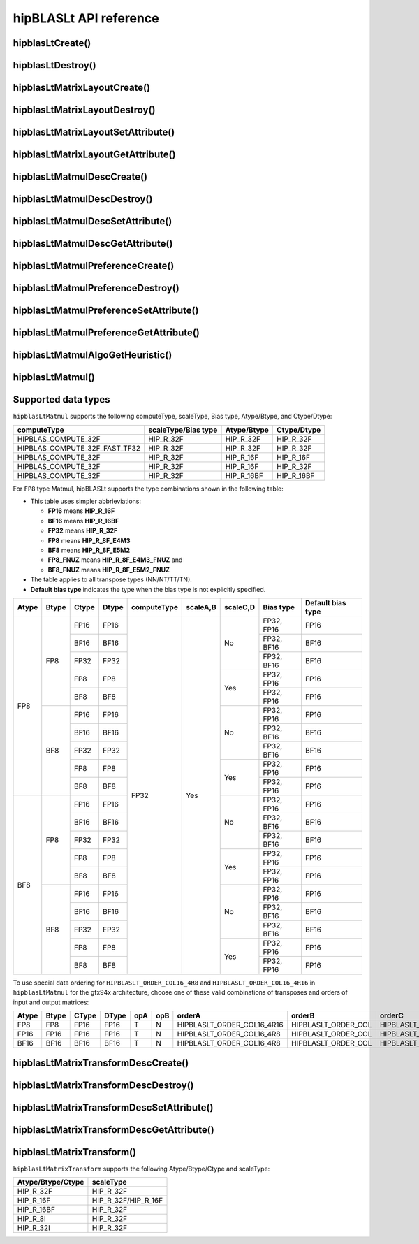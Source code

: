 .. meta::
   :description: hipBLASLt API reference
   :keywords: hipBLASLt, ROCm, library, API, reference

.. _api-reference:

***********************
hipBLASLt API reference
***********************

hipblasLtCreate()
------------------------------------------
.. doxygenfunction:: hipblasLtCreate

hipblasLtDestroy()
------------------------------------------
.. doxygenfunction:: hipblasLtDestroy

hipblasLtMatrixLayoutCreate()
------------------------------------------
.. doxygenfunction:: hipblasLtMatrixLayoutCreate

hipblasLtMatrixLayoutDestroy()
------------------------------------------
.. doxygenfunction:: hipblasLtMatrixLayoutDestroy

hipblasLtMatrixLayoutSetAttribute()
------------------------------------------
.. doxygenfunction:: hipblasLtMatrixLayoutSetAttribute

hipblasLtMatrixLayoutGetAttribute()
------------------------------------------
.. doxygenfunction:: hipblasLtMatrixLayoutGetAttribute

hipblasLtMatmulDescCreate()
------------------------------------------
.. doxygenfunction:: hipblasLtMatmulDescCreate

hipblasLtMatmulDescDestroy()
------------------------------------------
.. doxygenfunction:: hipblasLtMatmulDescDestroy

hipblasLtMatmulDescSetAttribute()
------------------------------------------
.. doxygenfunction:: hipblasLtMatmulDescSetAttribute

hipblasLtMatmulDescGetAttribute()
------------------------------------------
.. doxygenfunction:: hipblasLtMatmulDescGetAttribute

hipblasLtMatmulPreferenceCreate()
------------------------------------------
.. doxygenfunction:: hipblasLtMatmulPreferenceCreate

hipblasLtMatmulPreferenceDestroy()
------------------------------------------
.. doxygenfunction:: hipblasLtMatmulPreferenceDestroy

hipblasLtMatmulPreferenceSetAttribute()
------------------------------------------
.. doxygenfunction:: hipblasLtMatmulPreferenceSetAttribute

hipblasLtMatmulPreferenceGetAttribute()
------------------------------------------
.. doxygenfunction:: hipblasLtMatmulPreferenceGetAttribute

.. _hipblasltmatmulalgogetheuristic:

hipblasLtMatmulAlgoGetHeuristic()
------------------------------------------
.. doxygenfunction:: hipblasLtMatmulAlgoGetHeuristic

.. _hipblasltmatmul:

hipblasLtMatmul()
------------------------------------------
.. doxygenfunction:: hipblasLtMatmul

Supported data types
------------------------------------------

``hipblasLtMatmul`` supports the following computeType, scaleType, Bias type, Atype/Btype, and Ctype/Dtype:

============================= =================== =============== ===============
computeType                   scaleType/Bias type Atype/Btype     Ctype/Dtype
============================= =================== =============== ===============
HIPBLAS_COMPUTE_32F           HIP_R_32F           HIP_R_32F       HIP_R_32F
HIPBLAS_COMPUTE_32F_FAST_TF32 HIP_R_32F           HIP_R_32F       HIP_R_32F
HIPBLAS_COMPUTE_32F           HIP_R_32F           HIP_R_16F       HIP_R_16F
HIPBLAS_COMPUTE_32F           HIP_R_32F           HIP_R_16F       HIP_R_32F
HIPBLAS_COMPUTE_32F           HIP_R_32F           HIP_R_16BF      HIP_R_16BF
============================= =================== =============== ===============

For ``FP8`` type Matmul, hipBLASLt supports the type combinations shown in the following table:

* This table uses simpler abbrieviations:

  *  **FP16** means **HIP_R_16F**
  *  **BF16** means **HIP_R_16BF**
  *  **FP32** means **HIP_R_32F**
  *  **FP8** means **HIP_R_8F_E4M3**
  *  **BF8** means **HIP_R_8F_E5M2**
  *  **FP8_FNUZ** means **HIP_R_8F_E4M3_FNUZ** and
  *  **BF8_FNUZ** means **HIP_R_8F_E5M2_FNUZ**

*  The table applies to all transpose types (NN/NT/TT/TN).
*  **Default bias type** indicates the type when the bias type is not explicitly specified.

+-------+-------+-------+-------+-------------+----------+----------+------------+-----------+
| Atype | Btype | Ctype | Dtype | computeType | scaleA,B | scaleC,D | Bias type  | Default   |
|       |       |       |       |             |          |          |            | bias type |
+=======+=======+=======+=======+=============+==========+==========+======+=====+===========+
| FP8   | FP8   | FP16  | FP16  | FP32        | Yes      | No       | FP32, FP16 | FP16      |
|       |       +-------+-------+             +          +          +------------+-----------+
|       |       | BF16  | BF16  |             |          |          | FP32, BF16 | BF16      |
|       |       +-------+-------+             +          +          +------------+-----------+
|       |       | FP32  | FP32  |             |          |          | FP32, BF16 | BF16      |
|       |       +-------+-------+             +          +----------+------------+-----------+
|       |       | FP8   | FP8   |             |          | Yes      | FP32, FP16 | FP16      |
|       |       +-------+-------+             +          +          +------------+-----------+
|       |       | BF8   | BF8   |             |          |          | FP32, FP16 | FP16      |
|       +-------+-------+-------+             +          +----------+------------+-----------+
|       | BF8   | FP16  | FP16  |             |          | No       | FP32, FP16 | FP16      |
|       |       +-------+-------+             +          +          +------------+-----------+
|       |       | BF16  | BF16  |             |          |          | FP32, BF16 | BF16      |
|       |       +-------+-------+             +          +          +------------+-----------+
|       |       | FP32  | FP32  |             |          |          | FP32, BF16 | BF16      |
|       |       +-------+-------+             +          +----------+------------+-----------+
|       |       | FP8   | FP8   |             |          | Yes      | FP32, FP16 | FP16      |
|       |       +-------+-------+             +          +          +------------+-----------+
|       |       | BF8   | BF8   |             |          |          | FP32, FP16 | FP16      |
+-------+-------+-------+-------+             +          +----------+------------+-----------+
| BF8   | FP8   | FP16  | FP16  |             |          | No       | FP32, FP16 | FP16      |
|       |       +-------+-------+             +          +          +------------+-----------+
|       |       | BF16  | BF16  |             |          |          | FP32, BF16 | BF16      |
|       |       +-------+-------+             +          +          +------------+-----------+
|       |       | FP32  | FP32  |             |          |          | FP32, BF16 | BF16      |
|       |       +-------+-------+             +          +----------+------------+-----------+
|       |       | FP8   | FP8   |             |          | Yes      | FP32, FP16 | FP16      |
|       |       +-------+-------+             +          +          +------------+-----------+
|       |       | BF8   | BF8   |             |          |          | FP32, FP16 | FP16      |
|       +-------+-------+-------+             +          +----------+------------+-----------+
|       | BF8   | FP16  | FP16  |             |          | No       | FP32, FP16 | FP16      |
|       |       +-------+-------+             +          +          +------------+-----------+
|       |       | BF16  | BF16  |             |          |          | FP32, BF16 | BF16      |
|       |       +-------+-------+             +          +          +------------+-----------+
|       |       | FP32  | FP32  |             |          |          | FP32, BF16 | BF16      |
|       |       +-------+-------+             +          +----------+------------+-----------+
|       |       | FP8   | FP8   |             |          | Yes      | FP32, FP16 | FP16      |
|       |       +-------+-------+             +          +          +------------+-----------+
|       |       | BF8   | BF8   |             |          |          | FP32, FP16 | FP16      |
+-------+-------+-------+-------+-------------+----------+----------+------------+-----------+

To use special data ordering for ``HIPBLASLT_ORDER_COL16_4R8`` and ``HIPBLASLT_ORDER_COL16_4R16`` in ``hipblasLtMatmul`` for the gfx94x architecture, choose one of these valid combinations of transposes and orders of input and output matrices:

+-------+-------+-------+-------+------+-------+-----------------------------+-----------------------------+---------------------+---------------------+
| Atype | Btype | CType | DType |  opA |  opB  |  orderA                     |  orderB                     |  orderC             |   orderD            |
+=======+=======+=======+=======+======+=======+=============================+=============================+=====================+=====================+
|  FP8  | FP8   |  FP16 | FP16  |  T   |   N   |  HIPBLASLT_ORDER_COL16_4R16 |  HIPBLASLT_ORDER_COL        | HIPBLASLT_ORDER_COL | HIPBLASLT_ORDER_COL |
+-------+-------+-------+-------+------+-------+-----------------------------+-----------------------------+---------------------+---------------------+
|  FP16 | FP16  |  FP16 | FP16  |  T   |   N   |  HIPBLASLT_ORDER_COL16_4R8  |  HIPBLASLT_ORDER_COL        | HIPBLASLT_ORDER_COL | HIPBLASLT_ORDER_COL |
+-------+-------+-------+-------+------+-------+-----------------------------+-----------------------------+---------------------+---------------------+
|  BF16 | BF16  |  BF16 | BF16  |  T   |   N   |  HIPBLASLT_ORDER_COL16_4R8  |  HIPBLASLT_ORDER_COL        | HIPBLASLT_ORDER_COL | HIPBLASLT_ORDER_COL |
+-------+-------+-------+-------+------+-------+-----------------------------+-----------------------------+---------------------+---------------------+

hipblasLtMatrixTransformDescCreate()
------------------------------------------
.. doxygenfunction:: hipblasLtMatrixTransformDescCreate

hipblasLtMatrixTransformDescDestroy()
------------------------------------------
.. doxygenfunction:: hipblasLtMatrixTransformDescDestroy

hipblasLtMatrixTransformDescSetAttribute()
------------------------------------------
.. doxygenfunction:: hipblasLtMatrixTransformDescSetAttribute

hipblasLtMatrixTransformDescGetAttribute()
------------------------------------------
.. doxygenfunction:: hipblasLtMatrixTransformDescGetAttribute

hipblasLtMatrixTransform()
------------------------------------------
.. doxygenfunction:: hipblasLtMatrixTransform

``hipblasLtMatrixTransform`` supports the following Atype/Btype/Ctype and scaleType:

======================= ===================
Atype/Btype/Ctype       scaleType
======================= ===================
HIP_R_32F               HIP_R_32F
HIP_R_16F               HIP_R_32F/HIP_R_16F
HIP_R_16BF              HIP_R_32F
HIP_R_8I                HIP_R_32F
HIP_R_32I               HIP_R_32F
======================= ===================
